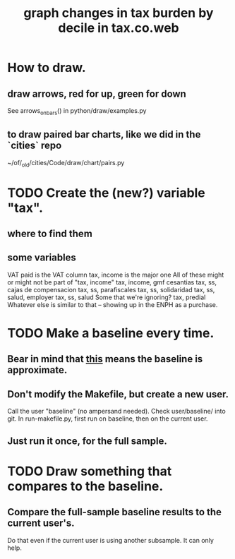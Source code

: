 :PROPERTIES:
:ID:       7971c41c-a733-4e13-8207-8664b75b39b7
:END:
#+title: graph changes in tax burden by decile in tax.co.web
* How to draw.
** draw arrows, red for up, green for down
   :PROPERTIES:
   :ID:       bf27d9d3-3dc0-418f-8a32-322d65c0dc93
   :END:
   See
     arrows_on_bars()
   in
     python/draw/examples.py
** to draw paired bar charts, like we did in the `cities` repo
   ~/of/_old/cities/Code/draw/chart/pairs.py
* TODO Create the (new?) variable "tax".
** where to find them
** some variables
   VAT paid
     is the VAT column
   tax, income
     is the major one
   All of these might or might not be part of "tax, income"
     tax, income, gmf
     cesantias
     tax, ss, cajas de compensacion
     tax, ss, parafiscales
     tax, ss, solidaridad
     tax, ss, salud, employer
     tax, ss, salud
  Some that we're ignoring?
     tax, predial
     Whatever else is similar to that --
       showing up in the ENPH as a purchase.
* TODO Make a baseline every time.
  :PROPERTIES:
  :ID:       b8f2e47c-a378-439b-8836-769065fb41be
  :END:
** Bear in mind that [[id:106ca7be-c9de-42c6-89aa-db93c5202304][this]] means the baseline is approximate.
** Don't modify the Makefile, but create a new user.
   Call the user "baseline" (no ampersand needed).
   Check user/baseline/ into git.
   In run-makefile.py, first run on baseline,
   then on the current user.
** Just run it once, for the full sample.
* TODO Draw something that compares to the baseline.
** Compare the full-sample baseline results to the current user's.
   Do that even if the current user is using another subsample.
   It can only help.

